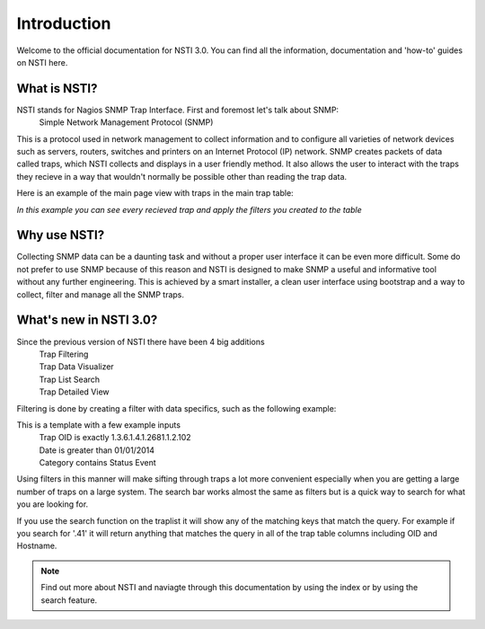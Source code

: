 Introduction
============

Welcome to the official documentation for NSTI 3.0.  You can find all the information, documentation and 'how-to' guides on NSTI here.

What is NSTI?
-------------
NSTI stands for Nagios SNMP Trap Interface.  First and foremost let's talk about SNMP:
	Simple Network Management Protocol (SNMP)

This is a protocol used in network management to collect information and to configure all varieties of network devices such as servers, routers, switches and printers on an Internet Protocol (IP) network.  SNMP creates packets of data called traps, which NSTI collects and displays in a user friendly method.  It also allows the user to interact with the traps they recieve in a way that wouldn't normally be possible other than reading the trap data. 

Here is an example of the main page view with traps in the main trap table:

.. image:: nstimain.png
	:align: center

*In this example you can see every recieved trap and apply the filters you created to the table*

Why use NSTI?
-------------
Collecting SNMP data can be a daunting task and without a proper user interface it can be even more difficult.  Some do not prefer to use SNMP because of this reason and NSTI is designed to make SNMP a useful and informative tool without any further engineering.  This is achieved by a smart installer, a clean user interface using bootstrap and a way to collect, filter and manage all the SNMP traps.


What's new in NSTI 3.0?
-----------------------
Since the previous version of NSTI there have been 4 big additions
        | Trap Filtering 
        | Trap Data Visualizer
        | Trap List Search
        | Trap Detailed View

Filtering is done by creating a filter with data specifics, such as the following example:

.. image:: newfilter.png
	:align: center


This is a template with a few example inputs
        | Trap OID   is exactly	  		1.3.6.1.4.1.2681.1.2.102
        | Date       is greater than		01/01/2014
        | Category   contains	  		Status Event


Using filters in this manner will make sifting through traps a lot more convenient especially when you are getting a large number of traps on a large system.  The search bar works almost the same as filters but is a quick way to search for what you are looking for.

If you use the search function on the traplist it will show any of the matching keys that match the query. For example if you search for '.41' it will return anything that matches the query in all of the trap table columns including OID and Hostname.

.. note::

	Find out more about NSTI and naviagte through this documentation by using the index or by using the search feature.